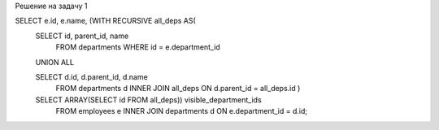 Решение на задачу 1

SELECT e.id, e.name, (WITH RECURSIVE all_deps AS(
    SELECT id, parent_id, name 
        FROM departments 
        WHERE id = e.department_id
    UNION ALL
    
    SELECT d.id, d.parent_id, d.name
        FROM departments d 
        INNER JOIN all_deps
        ON d.parent_id = all_deps.id
        )
    SELECT ARRAY(SELECT id FROM all_deps)) visible_department_ids
        FROM employees e INNER JOIN departments d ON e.department_id = d.id;

